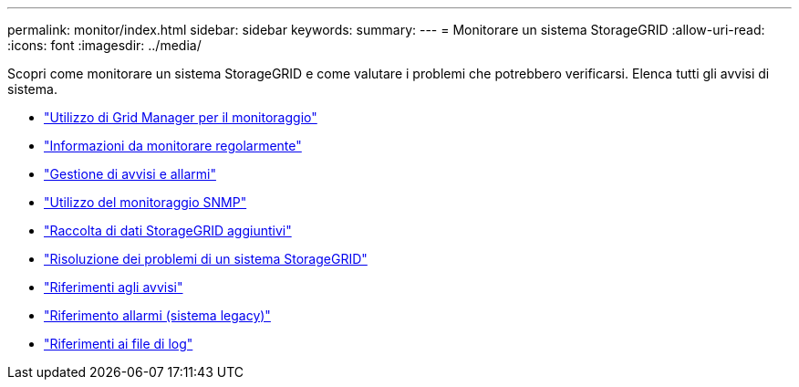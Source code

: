 ---
permalink: monitor/index.html 
sidebar: sidebar 
keywords:  
summary:  
---
= Monitorare un sistema StorageGRID
:allow-uri-read: 
:icons: font
:imagesdir: ../media/


[role="lead"]
Scopri come monitorare un sistema StorageGRID e come valutare i problemi che potrebbero verificarsi. Elenca tutti gli avvisi di sistema.

* link:using-grid-manager-for-monitoring.html["Utilizzo di Grid Manager per il monitoraggio"]
* link:information-you-should-monitor-regularly.html["Informazioni da monitorare regolarmente"]
* link:managing-alerts-and-alarms.html["Gestione di avvisi e allarmi"]
* link:using-snmp-monitoring.html["Utilizzo del monitoraggio SNMP"]
* link:collecting-additional-storagegrid-data.html["Raccolta di dati StorageGRID aggiuntivi"]
* link:../troubleshoot/troubleshooting-storagegrid-system.html["Risoluzione dei problemi di un sistema StorageGRID"]
* link:alerts-reference.html["Riferimenti agli avvisi"]
* link:alarms-reference.html["Riferimento allarmi (sistema legacy)"]
* link:../monitor/logs-files-reference.html["Riferimenti ai file di log"]

